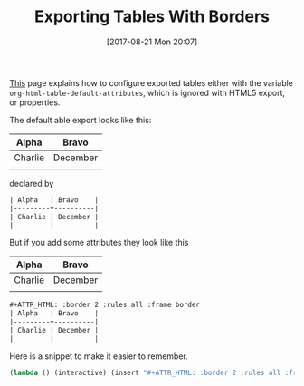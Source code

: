 #+BLOG: wisdomandwonder
#+POSTID: 10684
#+ORG2BLOG:
#+DATE: [2017-08-21 Mon 20:07]
#+OPTIONS: toc:nil num:nil todo:nil pri:nil tags:nil ^:nil
#+CATEGORY: Article
#+TAGS: Babel, Emacs, Ide, Lisp, Literate Programming, Programming Language, Reproducible research, elisp, org-mode
#+TITLE: Exporting Tables With Borders

[[http://orgmode.org/manual/Tables-in-HTML-export.html#Tables-in-HTML-export][This]] page explains how to configure exported tables either with the variable
~org-html-table-default-attributes~, which is ignored with HTML5 export, or
properties.

The default able export looks like this:

| Alpha   | Bravo    |
|---------+----------|
| Charlie | December |
|         |          |

declared by

#+NAME: org_gcr_2017-08-21_mara_F6FE5114-3A41-4999-8F20-5743374415DA
#+BEGIN_SRC org
| Alpha   | Bravo    |
|---------+----------|
| Charlie | December |
|         |          |
#+END_SRC

But if you add some attributes they look like this

#+ATTR_HTML: :border 2 :rules all :frame border
| Alpha   | Bravo    |
|---------+----------|
| Charlie | December |
|         |          |

#+NAME: org_gcr_2017-08-21_mara_7FAC9D5E-364B-4811-99F0-D756F3E23B6D
#+BEGIN_SRC org
,#+ATTR_HTML: :border 2 :rules all :frame border
| Alpha   | Bravo    |
|---------+----------|
| Charlie | December |
|         |          |

#+END_SRC

Here is a snippet to make it easier to remember.

#+NAME: org_gcr_2017-08-21_mara_470C57B3-D427-4A31-98C2-B81C57078671
#+BEGIN_SRC emacs-lisp
(lambda () (interactive) (insert "#+ATTR_HTML: :border 2 :rules all :frame border"))
#+END_SRC
